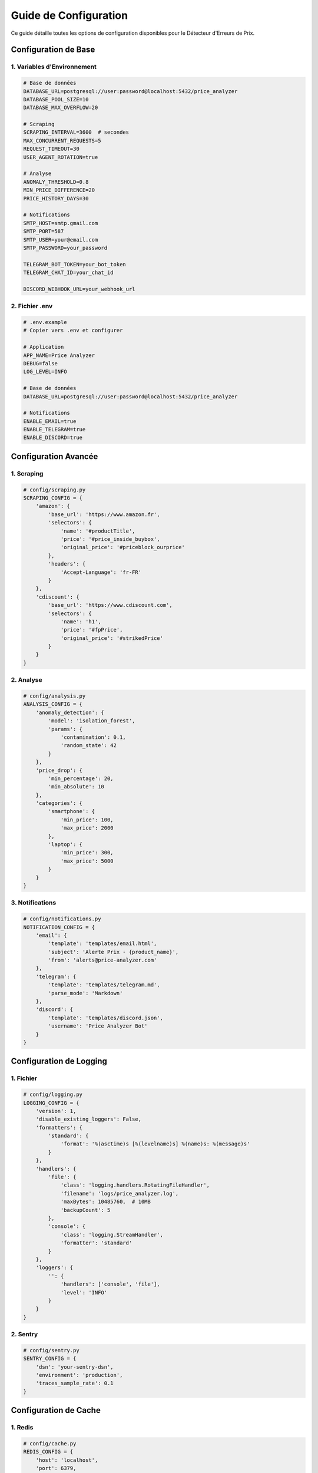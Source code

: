 Guide de Configuration
====================

Ce guide détaille toutes les options de configuration disponibles pour le Détecteur d'Erreurs de Prix.

Configuration de Base
------------------

1. Variables d'Environnement
~~~~~~~~~~~~~~~~~~~~~~~~~

.. code-block:: bash

    # Base de données
    DATABASE_URL=postgresql://user:password@localhost:5432/price_analyzer
    DATABASE_POOL_SIZE=10
    DATABASE_MAX_OVERFLOW=20

    # Scraping
    SCRAPING_INTERVAL=3600  # secondes
    MAX_CONCURRENT_REQUESTS=5
    REQUEST_TIMEOUT=30
    USER_AGENT_ROTATION=true

    # Analyse
    ANOMALY_THRESHOLD=0.8
    MIN_PRICE_DIFFERENCE=20
    PRICE_HISTORY_DAYS=30

    # Notifications
    SMTP_HOST=smtp.gmail.com
    SMTP_PORT=587
    SMTP_USER=your@email.com
    SMTP_PASSWORD=your_password

    TELEGRAM_BOT_TOKEN=your_bot_token
    TELEGRAM_CHAT_ID=your_chat_id

    DISCORD_WEBHOOK_URL=your_webhook_url

2. Fichier .env
~~~~~~~~~~~~

.. code-block:: text

    # .env.example
    # Copier vers .env et configurer

    # Application
    APP_NAME=Price Analyzer
    DEBUG=false
    LOG_LEVEL=INFO

    # Base de données
    DATABASE_URL=postgresql://user:password@localhost:5432/price_analyzer

    # Notifications
    ENABLE_EMAIL=true
    ENABLE_TELEGRAM=true
    ENABLE_DISCORD=true

Configuration Avancée
-------------------

1. Scraping
~~~~~~~~~

.. code-block:: python

    # config/scraping.py
    SCRAPING_CONFIG = {
        'amazon': {
            'base_url': 'https://www.amazon.fr',
            'selectors': {
                'name': '#productTitle',
                'price': '#price_inside_buybox',
                'original_price': '#priceblock_ourprice'
            },
            'headers': {
                'Accept-Language': 'fr-FR'
            }
        },
        'cdiscount': {
            'base_url': 'https://www.cdiscount.com',
            'selectors': {
                'name': 'h1',
                'price': '#fpPrice',
                'original_price': '#strikedPrice'
            }
        }
    }

2. Analyse
~~~~~~~~

.. code-block:: python

    # config/analysis.py
    ANALYSIS_CONFIG = {
        'anomaly_detection': {
            'model': 'isolation_forest',
            'params': {
                'contamination': 0.1,
                'random_state': 42
            }
        },
        'price_drop': {
            'min_percentage': 20,
            'min_absolute': 10
        },
        'categories': {
            'smartphone': {
                'min_price': 100,
                'max_price': 2000
            },
            'laptop': {
                'min_price': 300,
                'max_price': 5000
            }
        }
    }

3. Notifications
~~~~~~~~~~~~~

.. code-block:: python

    # config/notifications.py
    NOTIFICATION_CONFIG = {
        'email': {
            'template': 'templates/email.html',
            'subject': 'Alerte Prix - {product_name}',
            'from': 'alerts@price-analyzer.com'
        },
        'telegram': {
            'template': 'templates/telegram.md',
            'parse_mode': 'Markdown'
        },
        'discord': {
            'template': 'templates/discord.json',
            'username': 'Price Analyzer Bot'
        }
    }

Configuration de Logging
---------------------

1. Fichier
~~~~~~~~

.. code-block:: python

    # config/logging.py
    LOGGING_CONFIG = {
        'version': 1,
        'disable_existing_loggers': False,
        'formatters': {
            'standard': {
                'format': '%(asctime)s [%(levelname)s] %(name)s: %(message)s'
            }
        },
        'handlers': {
            'file': {
                'class': 'logging.handlers.RotatingFileHandler',
                'filename': 'logs/price_analyzer.log',
                'maxBytes': 10485760,  # 10MB
                'backupCount': 5
            },
            'console': {
                'class': 'logging.StreamHandler',
                'formatter': 'standard'
            }
        },
        'loggers': {
            '': {
                'handlers': ['console', 'file'],
                'level': 'INFO'
            }
        }
    }

2. Sentry
~~~~~~~

.. code-block:: python

    # config/sentry.py
    SENTRY_CONFIG = {
        'dsn': 'your-sentry-dsn',
        'environment': 'production',
        'traces_sample_rate': 0.1
    }

Configuration de Cache
-------------------

1. Redis
~~~~~~

.. code-block:: python

    # config/cache.py
    REDIS_CONFIG = {
        'host': 'localhost',
        'port': 6379,
        'db': 0,
        'password': None,
        'ttl': 3600  # 1 heure
    }

2. Mémoire
~~~~~~~~

.. code-block:: python

    # config/cache.py
    MEMORY_CACHE_CONFIG = {
        'ttl': 1800,  # 30 minutes
        'max_size': 1000  # entrées
    }

Configuration de l'Interface
-------------------------

1. Streamlit
~~~~~~~~~~

.. code-block:: python

    # config/ui.py
    STREAMLIT_CONFIG = {
        'page_title': 'Détecteur d\'Erreurs de Prix',
        'page_icon': '💰',
        'layout': 'wide',
        'initial_sidebar_state': 'expanded'
    }

2. Thème
~~~~~~

.. code-block:: python

    # config/theme.py
    THEME_CONFIG = {
        'primaryColor': '#FF4B4B',
        'backgroundColor': '#FFFFFF',
        'secondaryBackgroundColor': '#F0F2F6',
        'textColor': '#262730',
        'font': 'sans serif'
    }

Configuration des Tests
--------------------

1. Pytest
~~~~~~~

.. code-block:: ini

    # pytest.ini
    [pytest]
    testpaths = tests
    python_files = test_*.py
    python_classes = Test*
    python_functions = test_*
    addopts = --verbose --cov=src --cov-report=html

2. Coverage
~~~~~~~~~

.. code-block:: ini

    # .coveragerc
    [run]
    source = src
    omit = tests/*

    [report]
    exclude_lines =
        pragma: no cover
        def __repr__
        raise NotImplementedError